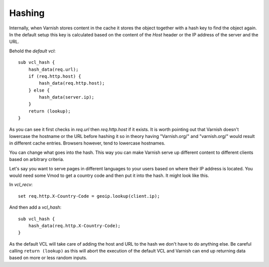 ..
	Copyright (c) 2012-2021 Varnish Software AS
	SPDX-License-Identifier: BSD-2-Clause
	See LICENSE file for full text of license

Hashing
-------

Internally, when Varnish stores content in the cache it stores the object
together with a hash key to find the object again. In the default setup
this key is calculated based on the content of the *Host* header or the
IP address of the server and the URL.

Behold the `default vcl`::

    sub vcl_hash {
        hash_data(req.url);
        if (req.http.host) {
            hash_data(req.http.host);
        } else {
            hash_data(server.ip);
        }
        return (lookup);
    }

As you can see it first checks in `req.url` then `req.http.host` if
it exists. It is worth pointing out that Varnish doesn't lowercase the
hostname or the URL before hashing it so in theory having "Varnish.org/"
and "varnish.org/" would result in different cache entries. Browsers
however, tend to lowercase hostnames.

You can change what goes into the hash. This way you can make Varnish
serve up different content to different clients based on arbitrary
criteria.

Let's say you want to serve pages in different languages to your users
based on where their IP address is located. You would need some Vmod to
get a country code and then put it into the hash. It might look like this.

In `vcl_recv`::

    set req.http.X-Country-Code = geoip.lookup(client.ip);

And then add a `vcl_hash`::

    sub vcl_hash {
        hash_data(req.http.X-Country-Code);
    }

As the default VCL will take care of adding the host and URL to the hash
we don't have to do anything else. Be careful calling ``return (lookup)``
as this will abort the execution of the default VCL and Varnish can end
up returning data based on more or less random inputs.
